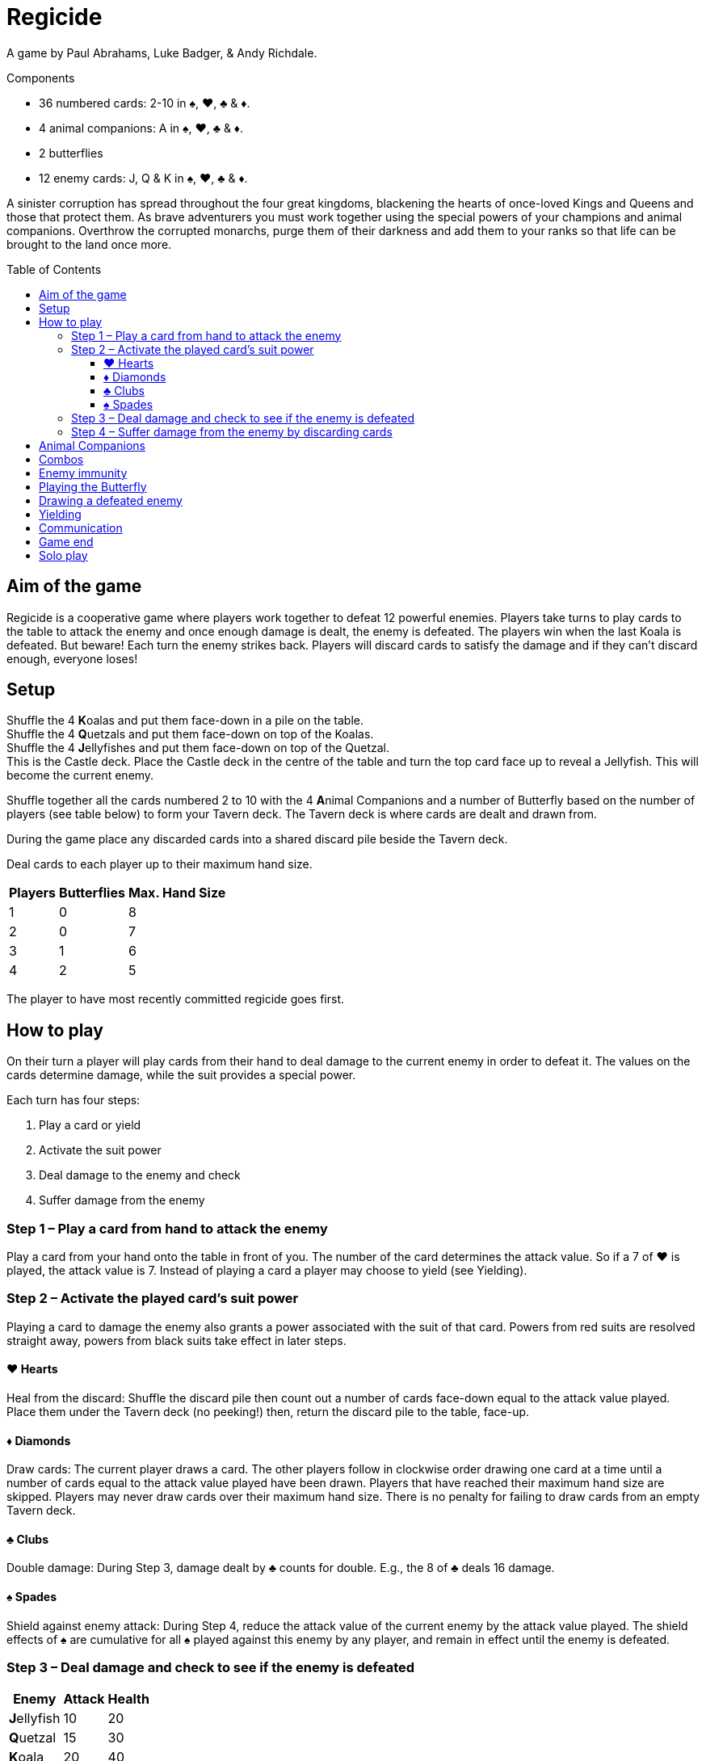 = Regicide
:toc: preamble
:toclevels: 4
:icons: font

A game by Paul Abrahams, Luke Badger, & Andy Richdale.

.Components
****
* 36 numbered cards: 2-10 in ♠, ♥, ♣ & ♦.
* 4 animal companions: A in ♠, ♥, ♣ & ♦.
* 2 butterflies
* 12 enemy cards: J, Q & K in ♠, ♥, ♣ & ♦.
****

A sinister corruption has spread throughout the four great kingdoms, blackening the hearts of once-loved Kings and Queens and those that protect them.
As brave adventurers you must work together using the special powers of your champions and animal companions.
Overthrow the corrupted monarchs, purge them of their darkness and add them to your ranks so that life can be brought to the land once more.


== Aim of the game

Regicide is a cooperative game where players work together to defeat 12 powerful enemies.
Players take turns to play cards to the table to attack the enemy and once enough damage is dealt, the enemy is defeated.
The players win when the last Koala is defeated.
But beware! Each turn the enemy strikes back.
Players will discard cards to satisfy the damage and if they can’t discard enough, everyone loses!


== Setup

Shuffle the 4 **K**oalas and put them face-down in a pile on the table. +
Shuffle the 4 **Q**uetzals and put them face-down on top of the Koalas. +
Shuffle the 4 **J**ellyfishes and put them face-down on top of the Quetzal. +
This is the Castle deck.
Place the Castle deck in the centre of the table and turn the top card face up to reveal a Jellyfish.
This will become the current enemy.

Shuffle together all the cards numbered 2 to 10 with the 4 **A**nimal Companions and a number of Butterfly based on the number of players (see table below) to form your Tavern deck.
The Tavern deck is where cards are dealt and drawn from.

During the game place any discarded cards into a shared discard pile beside the Tavern deck.

Deal cards to each player up to their maximum hand size.

[%autowidth, cols="^, ^, ^"]
|===
| Players | Butterflies | Max. Hand Size

| 1 | 0 | 8
| 2 | 0 | 7
| 3 | 1 | 6
| 4 | 2 | 5
|===

The player to have most recently committed regicide goes first.


== How to play

On their turn a player will play cards from their hand to deal damage to the current enemy in order to defeat it.
The values on the cards determine damage, while the suit provides a special power.

Each turn has four steps:

1. Play a card or yield
2. Activate the suit power
3. Deal damage to the enemy and check
4. Suffer damage from the enemy


=== Step 1 – Play a card from hand to attack the enemy

Play a card from your hand onto the table in front of you.
The number of the card determines the attack value.
So if a 7 of ♥ is played, the attack value is 7.
Instead of playing a card a player may choose to yield (see Yielding).


=== Step 2 – Activate the played card’s suit power

Playing a card to damage the enemy also grants a power associated with the suit of that card.
Powers from red suits are resolved straight away, powers from black suits take effect in later steps.


==== ♥ Hearts

Heal from the discard: Shuffle the discard pile then count out a number of cards face-down equal to the attack value played.
Place them under the Tavern deck (no peeking!) then, return the discard pile to the table, face-up.


==== ♦ Diamonds

Draw cards: The current player draws a card.
The other players follow in clockwise order drawing one card at a time until a number of cards equal to the attack value played have been drawn.
Players that have reached their maximum hand size are skipped.
Players may never draw cards over their maximum hand size.
There is no penalty for failing to draw cards from an empty Tavern deck.


==== ♣ Clubs

Double damage: During Step 3, damage dealt by ♣ counts for double. E.g., the 8 of ♣ deals 16 damage.


==== ♠ Spades

Shield against enemy attack: During Step 4, reduce the attack value of the current enemy by the attack value played.
The shield effects of ♠ are cumulative for all ♠ played against this enemy by any player, and remain in effect until the enemy is defeated.


=== Step 3 – Deal damage and check to see if the enemy is defeated

[%autowidth, cols="^, ^, ^"]
|===
| Enemy | Attack | Health

| **J**ellyfish | 10 | 20
| **Q**uetzal | 15 | 30
| **K**oala | 20 | 40
|===

Damage equal to the attack value of the played card is now dealt to the enemy.
Check to see if the total damage dealt by all players so far is equal to or greater than the enemy’s health.
For example if facing a **J**ellyfish and one player deals 9 damage in their turn, then another player deals 12 damage in their turn, the total damage currently dealt would be 21 so the enemy would be defeated.

If the enemy is defeated, do the following:

[upperroman]
. Place the enemy in the discard pile.
If the players have dealt damage exactly equal to the enemy’s health, place it face-down on top of the Tavern deck instead.
. Place all cards played by players against the enemy in the discard pile.
. Turn the next card of the Castle deck face up.
. The player who has just defeated the enemy skips Step 4 and begins a new turn against the enemy just revealed, starting at Step 1.


=== Step 4 – Suffer damage from the enemy by discarding cards

If not defeated, the enemy attacks the current player by dealing damage equal to that enemy’s attack value.
Remember to reduce the enemy’s attack value by the total value of ♠ that players have played against the enemy.

The current player must discard cards from their hand with a total value at least equal to the enemy’s attack value.
Discard the cards one at a time, face-up to the discard pile.
Animal Companions (*A*) have a value of 1 and the Butterflies a value of 0 when discarded to cover damage.
If the player cannot discard enough cards to satisfy the damage, they die and all players lose the game.
It’s ok to have an empty hand.

After suffering damage, the next player in clockwise order begins their turn, starting at Step 1.


== Animal Companions

In Step 1, Animal Companions (*A*) can be played on their own, but may also be paired with one other card (except the Butterfly).
Animal Companions count as 1 towards the attack total and their suit power is also applied.
For example, when playing the 8 of ♦ with the Animal Companion of ♣ the attack value is 9 and the effects of both suit powers are applied for 9:
9 cards are drawn and 18 damage is dealt.
Any time when both a ♥ power and ♦ power are resolved together, resolve the ♥ healing before drawing with ♦.
Animal Companions can also be paired with one other Animal Companion.
If you play an Animal Companion with another card of the same suit, you only apply the suit power once.


== Combos

In Step 1, instead of playing a single card, players can combine cards together in sets of 2, 3 or 4 of the same number as long as the combined total of the cards played equals 10 or less.
Animal Companions cannot be added to a combo or played as a combo on their own; they can only ever be paired with one other card (which could be another Animal Companion).
So players can play a pair of 2s, 3s, 4s, or 5s, triple 2s and 3s, or quadruple 2s.
When these cards are played together all suit powers are resolved at the total attack value.
For example, if a player plays the 3 of ♦, ♠ and ♣ together, players will draw 9 cards, reduce the enemy’s attack value by 9 and deal 18 damage.
Any time when both a ♥ power and ♦ power are resolved together, resolve the ♥ healing before drawing with ♦.


== Enemy immunity

Each enemy is immune to the suit powers of cards played against them which match their suit.
For example, players will not draw cards when a ♦ is played against the Jellyfish of ♦ (however the number is still added to the damage total).

The Butterfly can be played to cancel an enemy’s immunity.


== Playing the Butterfly

In Step 1 when playing a card the Butterfly may be played (always on its own).
The Butterfly has an attack value of 0.
The power of the Butterfly is that it negates the immunity of the enemy meaning the suit powers of cards with the same suit as the enemy will now take effect when played.
After playing the Butterfly, skip steps 3 and 4 then, instead of play moving to the next player the player of the Butterfly chooses any player to go next.

After playing the Butterfly the normal restrictions on player communication (see <<Communication>>) are temporarily changed.
Until the next player starts their turn players may express their desire (or reluctance) to go next in a general way.
For example, you may say “I have a good play” or “I would rather not go next”.
You still may not reveal the contents of your hand.

If the Butterfly is played against a ♠ enemy, ♠ cards played prior to the Butterfly will begin reducing the attack value of the enemy however ♣ played prior to the Butterfly against a ♣ enemy will not count for double.


== Drawing a defeated enemy

Jellyfishes in hand count as a 10, Quetzal in hand count as a 15 and Koalas in hand count as a 20.
These values are applied when either playing them as an attack card or discarding them from hand to suffer damage.
Their suit power is applied as normal when played.


== Yielding

During Step 1 it may be beneficial to yield instead of playing a card.
To yield simply say “Yield” and move directly to Step 4 (Suffer damage from the enemy), skipping Steps 2 and 3.
A player may not yield if every other player has yielded on their last turn.
For example, in a three player game, if two players have yielded in a row the third player may not yield.


== Communication

Players may not communicate to the other players any information which may reveal or suggest the contents of their hand.
They may however remind other players of any public information such as how many cards they have in their hand.
Some examples of allowed communication are: “I have two cards in hand” or “We only have 3 cards left in the Tavern deck!”.
Some examples of prohibited communication are: “I’ve got a 10 of clubs” or “I hope someone plays a Diamond soon!” or “If you play a Heart then I can probably help us get some cards in hand” or “Don’t kill that enemy, leave them for me!”.

After a Butterfly is played the normal restrictions on player communication are temporarily changed.
Until the next player starts their turn players may express their desire (or reluctance) to go next in a general way.
For example, you may say “I have a good play” or “I would rather not go next”.
You may still not reveal the contents of your hand.


== Game end

The game ends when the players win by defeating the last Koala or when the players lose because a player is unable to satisfy the damage dealt by an enemy.
The players also lose if any player is unable to play a card or yield on their turn.


== Solo play

When playing with only 1 player note the following rule changes:

Set up the game as per usual but place the two Butterflies to the side.
You play with a single hand limited to 8 cards.
Play as normal, playing each turn one after the other.
A Butterfly can be flipped to activate the following power: “Discard your hand and refill to 8 cards - this does not count as drawing for the purpose of enemy ♦ immunity.”
Since you have two Butterflies this can be done twice per game.
Flipping the Butterfly in this way does not cancel enemy immunity.
You are allowed to use the Butterfly power a) at the start of Step 1 before you play a card or b) at the start of Step 4 before you have to take damage.

* A win having used 2 Butterflies = Bronze Victory
* A win having used 1 Butterfly = Silver Victory
* A win having used no Butterfly = Gold Victory
